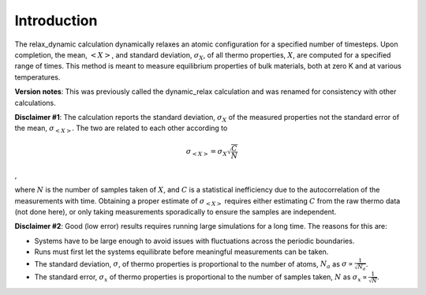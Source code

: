 Introduction
============

The relax\_dynamic calculation dynamically relaxes an atomic
configuration for a specified number of timesteps. Upon completion, the
mean, :math:`<X>`, and standard deviation, :math:`\sigma_X`, of all
thermo properties, :math:`X`, are computed for a specified range of
times. This method is meant to measure equilibrium properties of bulk
materials, both at zero K and at various temperatures.

**Version notes**: This was previously called the dynamic\_relax
calculation and was renamed for consistency with other calculations.

**Disclaimer #1**: The calculation reports the standard deviation,
:math:`\sigma_X` of the measured properties not the standard error of
the mean, :math:`\sigma_{<X>}`. The two are related to each other
according to

.. math::  \sigma_{<X>} = \sigma_X \sqrt{\frac{C}{N}} 

,

where :math:`N` is the number of samples taken of :math:`X`, and
:math:`C` is a statistical inefficiency due to the autocorrelation of
the measurements with time. Obtaining a proper estimate of
:math:`\sigma_{<X>}` requires either estimating :math:`C` from the raw
thermo data (not done here), or only taking measurements sporadically to
ensure the samples are independent.

**Disclaimer #2**: Good (low error) results requires running large
simulations for a long time. The reasons for this are:

-  Systems have to be large enough to avoid issues with fluctuations
   across the periodic boundaries.

-  Runs must first let the systems equilibrate before meaningful
   measurements can be taken.

-  The standard deviation, :math:`\sigma`, of thermo properties is
   proportional to the number of atoms, :math:`N_a` as
   :math:`\sigma \propto \frac{1}{\sqrt{N_a}}`.

-  The standard error, :math:`\sigma_x` of thermo properties is
   proportional to the number of samples taken, :math:`N` as
   :math:`\sigma_x \propto \frac{1}{\sqrt{N}}`.
